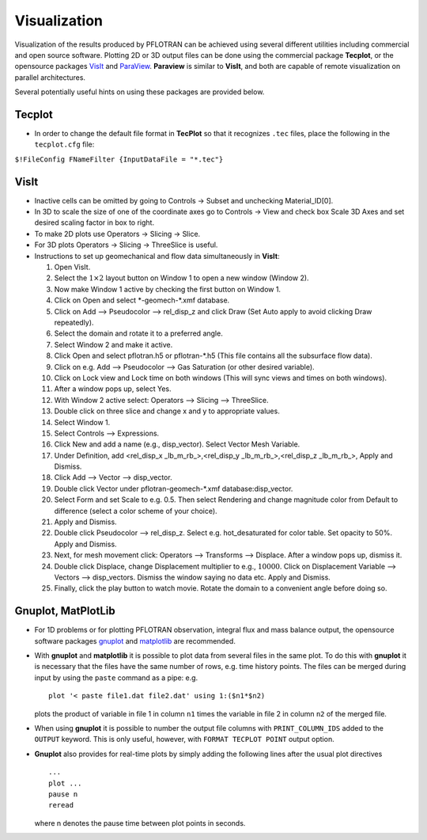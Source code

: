 Visualization
=============

Visualization of the results produced by PFLOTRAN can be achieved using
several different utilities including commercial and open source
software. Plotting 2D or 3D output files can be done using the
commercial package **Tecplot**, or the opensource packages
`VisIt <https://wci.llnl.gov/codes/visit/>`__ and
`ParaView <http://www.paraview.org/>`__. **Paraview** is similar to
**VisIt**, and both are capable of remote visualization on parallel
architectures.

Several potentially useful hints on using these packages are provided
below.

Tecplot
-------

-  In order to change the default file format in **TecPlot** so that it
   recognizes ``.tec`` files, place the following in the ``tecplot.cfg``
   file:

``$!FileConfig FNameFilter {InputDataFile = "*.tec"}``

VisIt
-----

-  Inactive cells can be omitted by going to Controls -> Subset and
   unchecking Material\_ID[0].

-  In 3D to scale the size of one of the coordinate axes go to Controls
   -> View and check box Scale 3D Axes and set desired scaling factor in
   box to right.

-  To make 2D plots use Operators -> Slicing -> Slice.

-  For 3D plots Operators -> Slicing -> ThreeSlice is useful.

-  Instructions to set up geomechanical and flow data simultaneously in
   **VisIt**:

   1.  Open VisIt.

   2.  Select the :math:`1\times 2` layout button on Window 1 to open a
       new window (Window 2).

   3.  Now make Window 1 active by checking the first button on Window
       1.

   4.  Click on Open and select \*-geomech-\*.xmf database.

   5.  Click on Add –> Pseudocolor –> rel\_disp\_z and click Draw (Set
       Auto apply to avoid clicking Draw repeatedly).

   6.  Select the domain and rotate it to a preferred angle.

   7.  Select Window 2 and make it active.

   8.  Click Open and select pflotran.h5 or pflotran-\*.h5 (This file
       contains all the subsurface flow data).

   9.  Click on e.g. Add –> Pseudocolor –> Gas Saturation (or other
       desired variable).

   10. Click on Lock view and Lock time on both windows (This will sync
       views and times on both windows).

   11. After a window pops up, select Yes.

   12. With Window 2 active select: Operators –> Slicing –> ThreeSlice.

   13. Double click on three slice and change x and y to appropriate
       values.

   14. Select Window 1.

   15. Select Controls –> Expressions.

   16. Click New and add a name (e.g., disp\_vector). Select Vector Mesh
       Variable.

   17. Under Definition, add <rel\_disp\_x \_lb\_m\_rb\_>,<rel\_disp\_y
       \_lb\_m\_rb\_>,<rel\_disp\_z \_lb\_m\_rb\_>, Apply and Dismiss.

   18. Click Add –> Vector –> disp\_vector.

   19. Double click Vector under pflotran-geomech-\*.xmf
       database:disp\_vector.

   20. Select Form and set Scale to e.g. 0.5. Then select Rendering and
       change magnitude color from Default to difference (select a color
       scheme of your choice).

   21. Apply and Dismiss.

   22. Double click Pseudocolor –> rel\_disp\_z. Select e.g.
       hot\_desaturated for color table. Set opacity to 50%. Apply and
       Dismiss.

   23. Next, for mesh movement click: Operators –> Transforms –>
       Displace. After a window pops up, dismiss it.

   24. Double click Displace, change Displacement multiplier to e.g.,
       :math:`10000`. Click on Displacement Variable –> Vectors –>
       disp\_vectors. Dismiss the window saying no data etc. Apply and
       Dismiss.

   25. Finally, click the play button to watch movie. Rotate the domain
       to a convenient angle before doing so.

Gnuplot, MatPlotLib
-------------------

-  For 1D problems or for plotting PFLOTRAN observation, integral flux
   and mass balance output, the opensource software packages
   `gnuplot <http://www.gnuplot.info/>`__ and
   `matplotlib <http://matplotlib.org/>`__ are recommended.

-  With **gnuplot** and **matplotlib** it is possible to plot data from
   several files in the same plot. To do this with **gnuplot** it is
   necessary that the files have the same number of rows, e.g. time
   history points. The files can be merged during input by using the
   ``paste`` command as a pipe: e.g.

   ::

       plot '< paste file1.dat file2.dat' using 1:($n1*$n2)

   plots the product of variable in file 1 in column ``n1`` times the
   variable in file 2 in column ``n2`` of the merged file.

-  When using **gnuplot** it is possible to number the output file
   columns with ``PRINT_COLUMN_IDS`` added to the ``OUTPUT`` keyword.
   This is only useful, however, with ``FORMAT TECPLOT POINT`` output
   option.

- **Gnuplot** also provides for real-time plots by simply adding the following
  lines after the usual plot directives

  ::

        ...
        plot ...
        pause n
        reread

  where n denotes the pause time between plot points in seconds.
